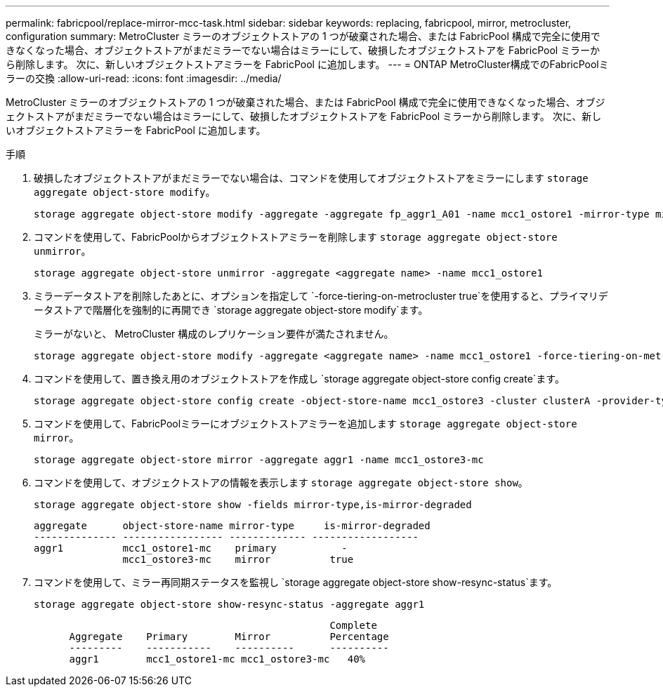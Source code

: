 ---
permalink: fabricpool/replace-mirror-mcc-task.html 
sidebar: sidebar 
keywords: replacing, fabricpool, mirror, metrocluster, configuration 
summary: MetroCluster ミラーのオブジェクトストアの 1 つが破棄された場合、または FabricPool 構成で完全に使用できなくなった場合、オブジェクトストアがまだミラーでない場合はミラーにして、破損したオブジェクトストアを FabricPool ミラーから削除します。 次に、新しいオブジェクトストアミラーを FabricPool に追加します。 
---
= ONTAP MetroCluster構成でのFabricPoolミラーの交換
:allow-uri-read: 
:icons: font
:imagesdir: ../media/


[role="lead"]
MetroCluster ミラーのオブジェクトストアの 1 つが破棄された場合、または FabricPool 構成で完全に使用できなくなった場合、オブジェクトストアがまだミラーでない場合はミラーにして、破損したオブジェクトストアを FabricPool ミラーから削除します。 次に、新しいオブジェクトストアミラーを FabricPool に追加します。

.手順
. 破損したオブジェクトストアがまだミラーでない場合は、コマンドを使用してオブジェクトストアをミラーにします `storage aggregate object-store modify`。
+
[listing]
----
storage aggregate object-store modify -aggregate -aggregate fp_aggr1_A01 -name mcc1_ostore1 -mirror-type mirror
----
. コマンドを使用して、FabricPoolからオブジェクトストアミラーを削除します `storage aggregate object-store unmirror`。
+
[listing]
----
storage aggregate object-store unmirror -aggregate <aggregate name> -name mcc1_ostore1
----
. ミラーデータストアを削除したあとに、オプションを指定して `-force-tiering-on-metrocluster true`を使用すると、プライマリデータストアで階層化を強制的に再開でき `storage aggregate object-store modify`ます。
+
ミラーがないと、 MetroCluster 構成のレプリケーション要件が満たされません。

+
[listing]
----
storage aggregate object-store modify -aggregate <aggregate name> -name mcc1_ostore1 -force-tiering-on-metrocluster true
----
. コマンドを使用して、置き換え用のオブジェクトストアを作成し `storage aggregate object-store config create`ます。
+
[listing]
----
storage aggregate object-store config create -object-store-name mcc1_ostore3 -cluster clusterA -provider-type SGWS -server <SGWS-server-1> -container-name <SGWS-bucket-1> -access-key <key> -secret-password <password> -encrypt <true|false> -provider <provider-type> -is-ssl-enabled <true|false> ipspace <IPSpace>
----
. コマンドを使用して、FabricPoolミラーにオブジェクトストアミラーを追加します `storage aggregate object-store mirror`。
+
[listing]
----
storage aggregate object-store mirror -aggregate aggr1 -name mcc1_ostore3-mc
----
. コマンドを使用して、オブジェクトストアの情報を表示します `storage aggregate object-store show`。
+
[listing]
----
storage aggregate object-store show -fields mirror-type,is-mirror-degraded
----
+
[listing]
----
aggregate      object-store-name mirror-type     is-mirror-degraded
-------------- ----------------- ------------- ------------------
aggr1          mcc1_ostore1-mc    primary           -
               mcc1_ostore3-mc    mirror          true
----
. コマンドを使用して、ミラー再同期ステータスを監視し `storage aggregate object-store show-resync-status`ます。
+
[listing]
----
storage aggregate object-store show-resync-status -aggregate aggr1
----
+
[listing]
----
                                                  Complete
      Aggregate    Primary        Mirror          Percentage
      ---------    -----------    ----------      ----------
      aggr1        mcc1_ostore1-mc mcc1_ostore3-mc   40%
----

